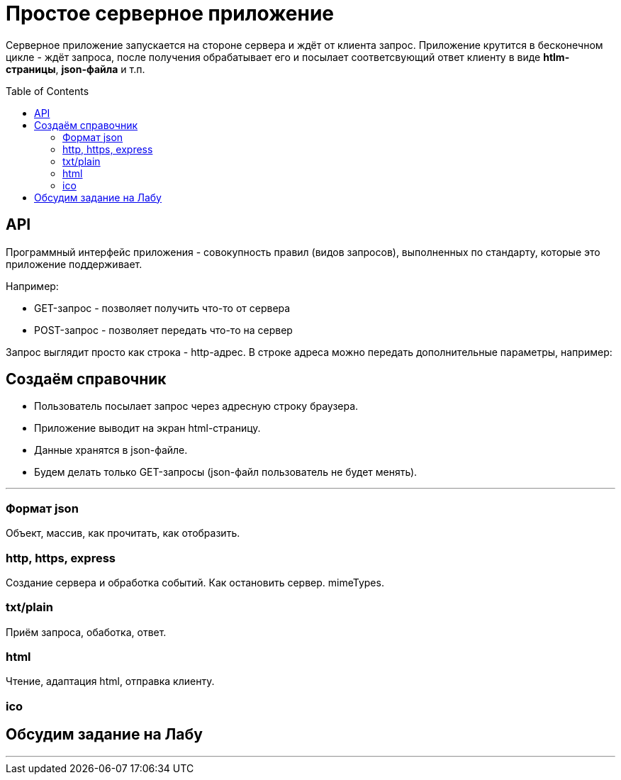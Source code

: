 :toc:
:toclevels: 2
:toc: preamble

= Простое серверное приложение

Серверное приложение запускается на стороне сервера и ждёт от клиента запрос. Приложение крутится в бесконечном цикле - ждёт запроса, после получения обрабатывает его и посылает соответсвующий ответ клиенту в виде **htlm-страницы**, **json-файла** и т.п.


== API

Программный интерфейс приложения - совокупность правил (видов запросов), выполненных по стандарту, которые это приложение поддерживает.

Например:

- GET-запрос - позволяет получить что-то от сервера
- POST-запрос - позволяет передать что-то на сервер

Запрос выглядит просто как строка - http-адрес.
В строке адреса можно передать дополнительные параметры, например:

== Создаём справочник

- Пользователь посылает запрос через адресную строку браузера.  
- Приложение выводит на экран html-страницу.  
- Данные хранятся в json-файле.  
- Будем делать только GET-запросы (json-файл пользователь не будет менять).  

---  

=== Формат json

Объект, массив, как прочитать, как отобразить.  

=== http, https, express

Создание сервера и обработка событий.  
Как остановить сервер.  
mimeTypes.  

=== txt/plain

Приём запроса, обаботка, ответ.

=== html

Чтение, адаптация html, отправка клиенту.  

=== ico

== Обсудим задание на Лабу

---  
